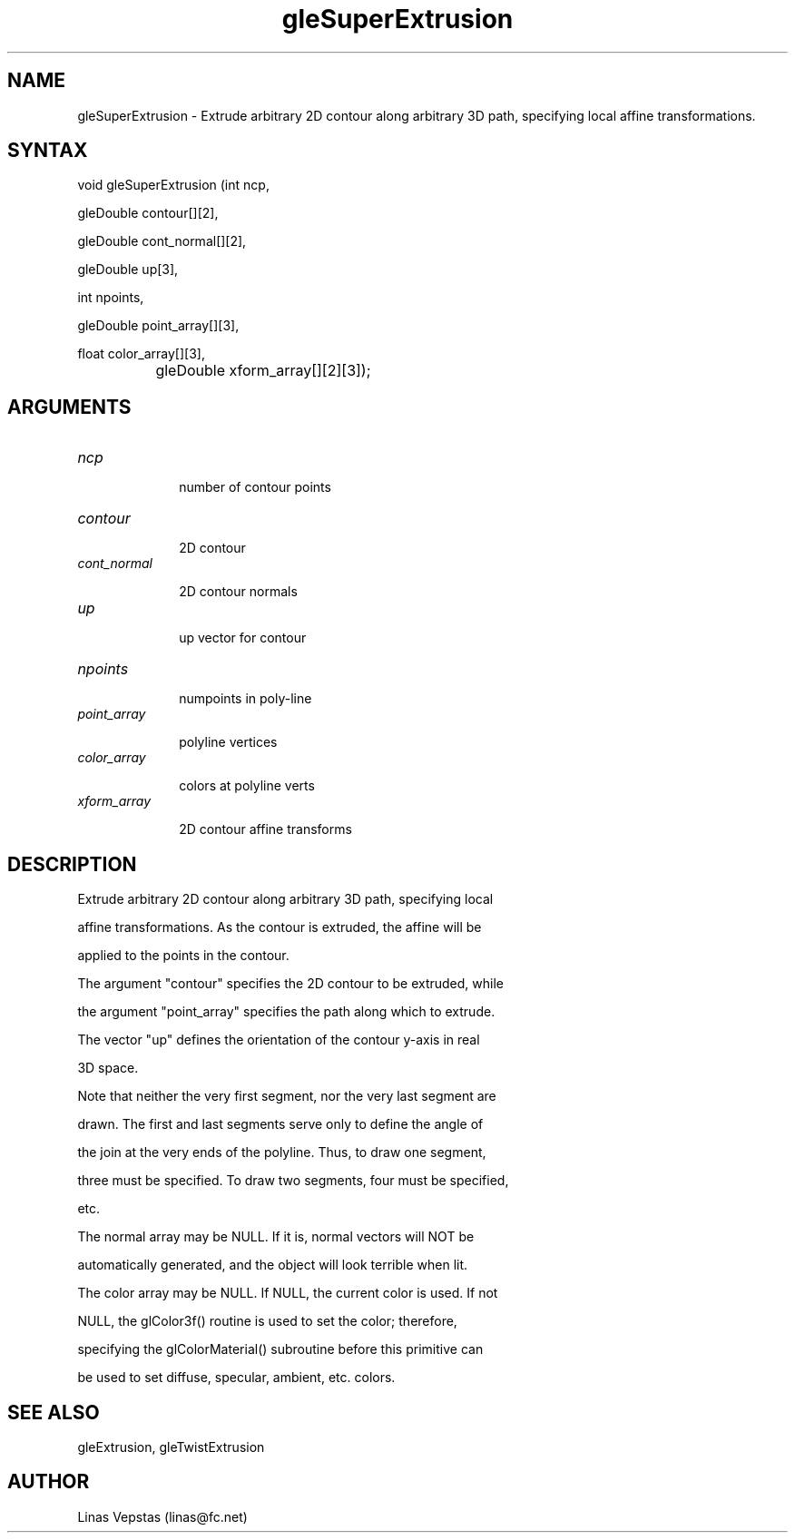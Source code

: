 .\"
.\" GLE Tubing & Extrusions Library Documentation 
.\"
.TH gleSuperExtrusion 3GLE "3.6" "GLE" "GLE"
.SH NAME
gleSuperExtrusion - Extrude arbitrary 2D contour along arbitrary 3D path, specifying local affine transformations.
.SH SYNTAX
.nf
.LP
void gleSuperExtrusion (int ncp,
                gleDouble contour[][2],
                gleDouble cont_normal[][2],
                gleDouble up[3],
                int npoints,
                gleDouble point_array[][3],
                float color_array[][3],
		gleDouble xform_array[][2][3]);
.fi
.SH ARGUMENTS
.IP \fIncp\fP 1i
number of contour points
.IP \fIcontour\fP 1i
2D contour
.IP \fIcont_normal\fP 1i
2D contour normals
.IP \fIup\fP 1i
up vector for contour
.IP \fInpoints\fP 1i
numpoints in poly-line
.IP \fIpoint_array\fP 1i
polyline vertices
.IP \fIcolor_array\fP 1i
colors at polyline verts
.IP \fIxform_array\fP 1i
2D contour affine transforms
.SH DESCRIPTION

Extrude arbitrary 2D contour along arbitrary 3D path, specifying local
affine transformations. As the contour is extruded, the affine will be
applied to the points in the contour.

The argument "contour" specifies the 2D contour to be extruded, while
the argument "point_array" specifies the path along which to extrude.
The vector "up" defines the orientation of the contour y-axis in real
3D space.

Note that neither the very first segment, nor the very last segment are
drawn. The first and last segments serve only to define the angle of
the join at the very ends of the polyline. Thus, to draw one segment,
three must be specified. To draw two segments, four must be specified,
etc.

The normal array may be NULL. If it is, normal vectors will NOT be
automatically generated, and the object will look terrible when lit.

The color array may be NULL. If NULL, the current color is used. If not
NULL, the glColor3f() routine is used to set the color; therefore,
specifying the glColorMaterial() subroutine before this primitive can
be used to set diffuse, specular, ambient, etc. colors.

.SH SEE ALSO
gleExtrusion, gleTwistExtrusion
.SH AUTHOR
Linas Vepstas (linas@fc.net)
